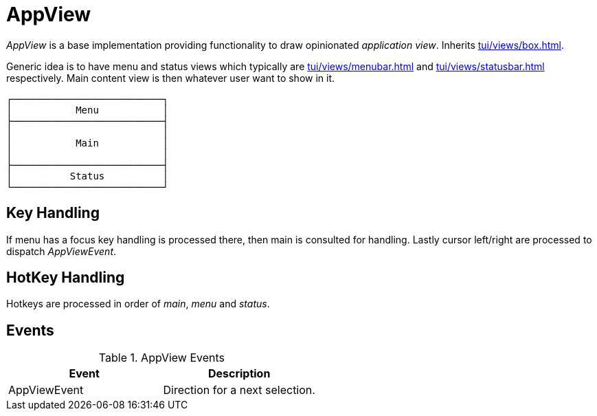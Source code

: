 = AppView
:page-section-summary-toc: 1

ifndef::snippets[:snippets: ../../../../../src/test/java/org/springframework/shell/docs]

_AppView_ is a base implementation providing functionality to draw opinionated _application view_.
Inherits xref:tui/views/box.adoc[].

Generic idea is to have menu and status views which typically are xref:tui/views/menubar.adoc[] and
xref:tui/views/statusbar.adoc[] respectively. Main content view is then whatever user want to show
in it.

[source, text]
----
┌──────────────────────────┐
│           Menu           │
├──────────────────────────┤
│                          │
│           Main           │
│                          │
├──────────────────────────┤
│          Status          │
└──────────────────────────┘
----

== Key Handling
If menu has a focus key handling is processed there, then main is consulted for handling.
Lastly cursor left/right are processed to dispatch _AppViewEvent_.

== HotKey Handling
Hotkeys are processed in order of _main_, _menu_ and _status_.

== Events
.AppView Events
|===
|Event |Description

|AppViewEvent
|Direction for a next selection.

|===
